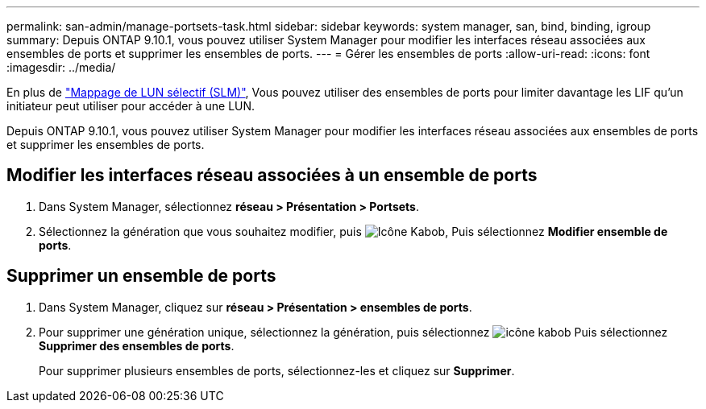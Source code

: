 ---
permalink: san-admin/manage-portsets-task.html 
sidebar: sidebar 
keywords: system manager, san, bind, binding, igroup 
summary: Depuis ONTAP 9.10.1, vous pouvez utiliser System Manager pour modifier les interfaces réseau associées aux ensembles de ports et supprimer les ensembles de ports. 
---
= Gérer les ensembles de ports
:allow-uri-read: 
:icons: font
:imagesdir: ../media/


[role="lead"]
En plus de link:selective-lun-map-concept.html["Mappage de LUN sélectif (SLM)"], Vous pouvez utiliser des ensembles de ports pour limiter davantage les LIF qu'un initiateur peut utiliser pour accéder à une LUN.

Depuis ONTAP 9.10.1, vous pouvez utiliser System Manager pour modifier les interfaces réseau associées aux ensembles de ports et supprimer les ensembles de ports.



== Modifier les interfaces réseau associées à un ensemble de ports

. Dans System Manager, sélectionnez *réseau > Présentation > Portsets*.
. Sélectionnez la génération que vous souhaitez modifier, puis image:icon_kabob.gif["Icône Kabob"], Puis sélectionnez *Modifier ensemble de ports*.




== Supprimer un ensemble de ports

. Dans System Manager, cliquez sur *réseau > Présentation > ensembles de ports*.
. Pour supprimer une génération unique, sélectionnez la génération, puis sélectionnez image:icon_kabob.gif["icône kabob"] Puis sélectionnez *Supprimer des ensembles de ports*.
+
Pour supprimer plusieurs ensembles de ports, sélectionnez-les et cliquez sur *Supprimer*.


